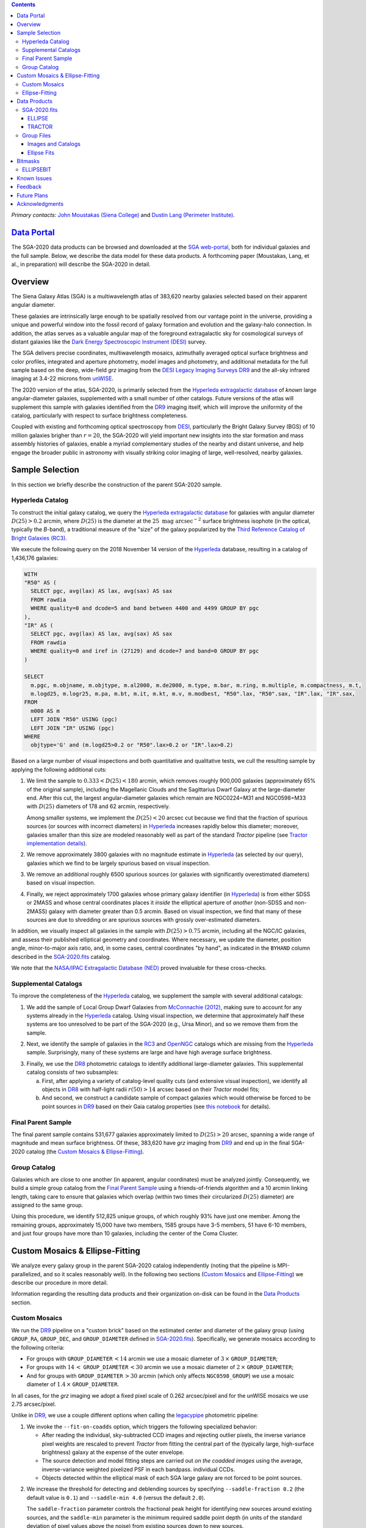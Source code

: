 .. title: Siena Galaxy Atlas 2020
.. slug: sga2020
.. tags: mathjax
.. description:

.. |deg|    unicode:: U+000B0 .. DEGREE SIGN
.. |Prime|    unicode:: U+02033 .. DOUBLE PRIME

.. class:: pull-right well

.. contents::

*Primary contacts:* `John Moustakas (Siena College)`_ and `Dustin Lang (Perimeter Institute)`_.

.. _`John Moustakas (Siena College)`: ../../contact/#other-experts
.. _`Dustin Lang (Perimeter Institute)`: ../../contact/#other-experts

`Data Portal`_
==============

The SGA-2020 data products can be browsed and downloaded at the `SGA
web-portal`_, both for individual galaxies and the full sample. Below, we
describe the data model for these data products. A forthcoming paper (Moustakas,
Lang, et al., in preparation) will describe the SGA-2020 in detail.

Overview
========

The Siena Galaxy Atlas (SGA) is a multiwavelength atlas of 383,620 nearby
galaxies selected based on their apparent angular diameter.

These galaxies are intrinsically large enough to be spatially resolved from our
vantage point in the universe, providing a unique and powerful window into the
fossil record of galaxy formation and evolution and the galaxy-halo
connection. In addition, the atlas serves as a valuable angular map of the
foreground extragalactic sky for cosmological surveys of distant galaxies like
the `Dark Energy Spectroscopic Instrument (DESI)`_ survey.

The SGA delivers precise coordinates, multiwavelength mosaics, azimuthally
averaged optical surface brightness and color profiles, integrated and aperture
photometry, model images and photometry, and additional metadata for the full
sample based on the deep, wide-field *grz* imaging from the `DESI Legacy Imaging
Surveys DR9`_ and the all-sky infrared imaging at 3.4-22 microns from `unWISE`_. 

The 2020 version of the atlas, SGA-2020, is primarily selected from the
`Hyperleda extragalactic database`_ of *known* large angular-diameter galaxies,
supplemented with a small number of other catalogs. Future versions of the atlas
will supplement this sample with galaxies identified from the `DR9`_ imaging
itself, which will improve the uniformity of the catalog, particularly with
respect to surface brightness completeness.

Coupled with existing and forthcoming optical spectroscopy from `DESI`_,
particularly the Bright Galaxy Survey (BGS) of 10 million galaxies brigher than
:math:`r=20`, the SGA-2020 will yield important new insights into the star
formation and mass assembly histories of galaxies, enable a myriad complementary
studies of the nearby and distant universe, and help engage the broader public
in astronomy with visually striking color imaging of large, well-resolved,
nearby galaxies.

Sample Selection
================

In this section we briefly describe the construction of the parent SGA-2020 sample.

Hyperleda Catalog
-----------------

To construct the initial galaxy catalog, we query the `Hyperleda extragalactic
database`_ for galaxies with angular diameter :math:`D(25)>0.2` arcmin, where
:math:`D(25)` is the diameter at the :math:`25\ \mathrm{mag\ arcsec}^{-2}`
surface brightness isophote (in the optical, typically the `B`-band), a
traditional measure of the "size" of the galaxy popularized by the `Third
Reference Catalog of Bright Galaxies (RC3)`_.

We execute the following query on the 2018 November 14 version of the
`Hyperleda`_ database, resulting in a catalog of 1,436,176 galaxies:

.. code-block:: sql
                
   WITH
   "R50" AS (
     SELECT pgc, avg(lax) AS lax, avg(sax) AS sax
     FROM rawdia
     WHERE quality=0 and dcode=5 and band between 4400 and 4499 GROUP BY pgc
   ),
   "IR" AS (
     SELECT pgc, avg(lax) AS lax, avg(sax) AS sax
     FROM rawdia
     WHERE quality=0 and iref in (27129) and dcode=7 and band=0 GROUP BY pgc
   )
   
   SELECT
     m.pgc, m.objname, m.objtype, m.al2000, m.de2000, m.type, m.bar, m.ring, m.multiple, m.compactness, m.t, 
     m.logd25, m.logr25, m.pa, m.bt, m.it, m.kt, m.v, m.modbest, "R50".lax, "R50".sax, "IR".lax, "IR".sax,
   FROM
     m000 AS m
     LEFT JOIN "R50" USING (pgc)
     LEFT JOIN "IR" USING (pgc)
   WHERE
     objtype='G' and (m.logd25>0.2 or "R50".lax>0.2 or "IR".lax>0.2)


Based on a large number of visual inspections and both quantitative and
qualitative tests, we cull the resulting sample by applying the following
additional cuts:

1. We limit the sample to :math:`0.333<D(25)<180` arcmin, which removes roughly
   900,000 galaxies (approximately 65% of the original sample), including the
   Magellanic Clouds and the Sagittarius Dwarf Galaxy at the large-diameter
   end. After this cut, the largest angular-diameter galaxies which remain are
   NGC0224=M31 and NGC0598=M33 with :math:`D(25)` diameters of 178 and 62
   arcmin, respectively.

   Among smaller systems, we implement the :math:`D(25)<20` arcsec cut because
   we find that the fraction of spurious sources (or sources with incorrect
   diameters) in `Hyperleda`_ increases rapidly below this diameter; moreover,
   galaxies smaller than this size are modeled reasonably well as part of the
   standard *Tractor* pipeline (see `Tractor implementation details`_).
  
..  
  

2. We remove approximately 3800 galaxies with no magnitude estimate in
   `Hyperleda`_ (as selected by our query), galaxies which we find to be largely
   spurious based on visual inspection.
  
..  
  

3. We remove an additional roughly 6500 spurious sources (or galaxies with
   significantly overestimated diameters) based on visual inspection.
  
..  
  

4. Finally, we reject approximately 1700 galaxies whose primary galaxy
   identifier (in `Hyperleda`_) is from either SDSS or 2MASS and whose central
   coordinates places it *inside* the elliptical aperture of *another* (non-SDSS
   and non-2MASS) galaxy with diameter greater than 0.5 arcmin. Based on visual
   inspection, we find that many of these sources are due to shredding or are
   spurious sources with grossly over-estimated diameters.

In addition, we visually inspect all galaxies in the sample with
:math:`D(25)>0.75` arcmin, including all the NGC/IC galaxies, and assess their
published elliptical geometry and coordinates. Where necessary, we update the
diameter, position angle, minor-to-major axis ratio, and, in some cases, central
coordinates "by hand", as indicated in the ``BYHAND`` column described in the
`SGA-2020.fits`_ catalog. 

We note that the `NASA/IPAC Extragalactic Database (NED)`_ proved invaluable for
these cross-checks.

Supplemental Catalogs
---------------------

To improve the completeness of the `Hyperleda`_ catalog, we supplement the
sample with several additional catalogs:

1. We add the sample of Local Group Dwarf Galaxies from `McConnachie (2012)`_,
   making sure to account for any systems already in the `Hyperleda`_
   catalog. Using visual inspection, we determine that approximately half these
   systems are too unresolved to be part of the SGA-2020 (e.g., Ursa Minor), and
   so we remove them from the sample.
  
..  
  

2. Next, we identify the sample of galaxies in the `RC3`_ and `OpenNGC`_
   catalogs which are missing from the `Hyperleda`_ sample. Surprisingly, many
   of these systems are large and have high average surface brightness.
  
..  
  

3. Finally, we use the `DR8`_ photometric catalogs to identify additional
   large-diameter galaxies. This supplemental catalog consists of two
   subsamples:
   
   a) First, after applying a variety of catalog-level quality cuts (and
      extensive visual inspection), we identify all objects in `DR8`_ with
      half-light radii :math:`r(50)>14` arcsec based on their *Tractor* model
      fits;
 
   b) And second, we construct a candidate sample of compact galaxies which
      would otherwise be forced to be point sources in `DR9`_ based on their
      Gaia catalog properties (see `this notebook`_ for details).

Final Parent Sample
-------------------

The final parent sample contains 531,677 galaxies approximately limited to
:math:`D(25)>20` arcsec, spanning a wide range of magnitude and mean surface
brightness. Of these, 383,620 have *grz* imaging from `DR9`_ and end up in the
final SGA-2020 catalog (the `Custom Mosaics & Ellipse-Fitting`_).

..
  Note that because of the supplemental catalogs, this sample includes a small
  fraction of sources with `D(25)<20 arcsec`; however we retain these galaxies
  in the parent sample because some of them are historically important NGC/IC
  galaxies.

Group Catalog
-------------

Galaxies which are close to one another (in apparent, angular coordinates) must
be analyzed jointly. Consequently, we build a simple group catalog from the
`Final Parent Sample`_ using a friends-of-friends algorithm and a 10 arcmin
linking length, taking care to ensure that galaxies which overlap (within two
times their circularized :math:`D(25)` diameter) are assigned to the same group.

Using this procedure, we identify 512,825 unique groups, of which roughly 93%
have just one member. Among the remaining groups, approximately 15,000 have two
members, 1585 groups have 3-5 members, 51 have 6-10 members, and just four
groups have more than 10 galaxies, including the center of the Coma Cluster.

Custom Mosaics & Ellipse-Fitting
================================

We analyze every galaxy group in the parent SGA-2020 catalog independently
(noting that the pipeline is MPI-parallelized, and so it scales reasonably
well). In the following two sections (`Custom Mosaics`_ and `Ellipse-Fitting`_)
we describe our procedure in more detail.

Information regarding the resulting data products and their organization on-disk
can be found in the `Data Products`_ section.

Custom Mosaics
--------------

We run the `DR9`_ pipeline on a "custom brick" based on the estimated center and
diameter of the galaxy group (using ``GROUP_RA``, ``GROUP_DEC``, and
``GROUP_DIAMETER`` defined in `SGA-2020.fits`_). Specifically, we generate
mosaics according to the following criteria:

* For groups with ``GROUP_DIAMETER``:math:`\,<14` arcmin we use a mosaic diameter
  of :math:`3\, \times` ``GROUP_DIAMETER``;
* For groups with :math:`14\,<` ``GROUP_DIAMETER``:math:`\,<30` arcmin we use a
  mosaic diameter of :math:`2\, \times` ``GROUP_DIAMETER``;
* And for groups with ``GROUP_DIAMETER``:math:`\,>30` arcmin (which only affects
  ``NGC0598_GROUP``) we use a mosaic diameter of :math:`1.4\, \times`
  ``GROUP_DIAMETER``.

In all cases, for the *grz* imaging we adopt a fixed pixel scale of 0.262
arcsec/pixel and for the unWISE mosaics we use 2.75 arcsec/pixel.

Unlike in `DR9`_, we use a couple different options when calling the
`legacypipe`_ photometric pipeline:

1. We invoke the ``--fit-on-coadds`` option, which triggers the following
   specialized behavior:
  
   * After reading the individual, sky-subtracted CCD images and rejecting
     outlier pixels, the inverse variance pixel weights are rescaled to prevent
     *Tractor* from fitting the central part of the (typically large,
     high-surface brightness) galaxy at the expense of the outer envelope.
   * The source detection and model fitting steps are carried out *on the
     coadded images* using the average, inverse-variance weighted pixelized PSF
     in each bandpass.  individual CCDs.
   * Objects detected within the elliptical mask of each SGA large galaxy are
     not forced to be point sources.
    
..  
  

2. We increase the threshold for detecting and deblending sources by specifying
   ``--saddle-fraction 0.2`` (the default value is ``0.1``) and ``--saddle-min
   4.0`` (versus the default ``2.0``). 

   The ``saddle-fraction`` parameter controls the fractional peak height for
   identifying new sources around existing sources, and the ``saddle-min``
   parameter is the minimum required saddle point depth (in units of the
   standard deviation of pixel values above the noise) from existing sources
   down to new sources.

   We find these options necessary in order to prevent excessive shredding and
   overfitting of the "resolved" galactic structure in individual galaxies
   (e.g., HII regions).

Ellipse-Fitting
---------------

We measure the multi-band surface brightness profiles of each galaxy in the
SGA using the ellipse-fitting tools in the `astropy`_-affiliated package
`photutils`_. Once again, we analyze each galaxy group independently and use MPI
parallelization to process the full sample.

Specifically, we carry out the following steps for each galaxy group:

1. We begin by reading the ``GROUP_NAME-largegalaxy-tractor.fits`` and
   ``GROUP_NAME-largegalaxy-sample.fits`` catalogs for each group (see the
   `Images and Catalogs`_ section) and reject the following sources from the
   subsequent ellipse-fitting step, if any:
   
   * objects missing from the *Tractor* catalog (i.e., they were dropped during
     *Tractor* modeling);
   * objects with negative *r*-band flux or objects fit by *Tractor* as type
     ``PSF``;
   * galaxies fit as *Tractor* type ``REX`` which have a measured half-light
     radius ``shape_r`` :math:`<5` arcsec`;
   * galaxies fit as *Tractor* types ``EXP``, ``DEV``, or ``SER`` which have a
     measured half-light radius ``shape_r`` :math:`<2` arcsec`;

   The first two criteria identify spurious sources in the initial parent
   catalog or objects with grossly over-estimated diameters, and all these
   objects already have been removed from the `SGA-2020.fits`_ catalog.

   The second two criteria identify galaxies which are too small to benefit from
   ellipse-fitting, i.e., they are well-fit by the standard photometric pipeline
   and have been deemed to not require special handling. These sources will
   likely be removed from future versions of the SGA.

2. Next, we read the *grz* images and corresponding inverse variance and model
   images. Here and throughout our analysis we use the *r*-band image as the
   "reference band." We also read the ``GROUP_NAME-largegalaxy-maskbits.fits``
   image (see `Images and Catalogs`_) but only retain the ``BRIGHT``,
   ``MEDIUM``, ``CLUSTER``, ``ALLMASK_G``, ``ALLMASK_R``, and ``ALLMASK_Z`` bits
   (defined in the `DR9 bitmasks`_ page). Hereafter, we refer to this mask as
   the ``starmask``.

   With these data in hand, we carry out the following steps:
   
   a) First, we build a ``residual_mask`` which accounts for statistically
      significant differences between the data and the *Tractor* models. In
      detail, we flag all pixels which deviate by more than math:`5-sigma` (in
      *any* bandpass) from the absolute value of the Gaussian-smoothed residual
      image, which we construct by subtracting the model image from the data and
      smoothing with a `2-pixel` Gaussian kernel. This step obviously masks all
      sources *including* the galaxy of interest, but we restore those pixels in
      the next step. In addition, we iteratively dilate the mask two times and
      we also mask pixels along the border of the mosaic with a border equal to
      2% the size of the mosaic.
    
   ..  
  
    
   b) Next, we iterate on each galaxy in the group from brightest to faintest
      based on its *r*-band flux (from *Tractor*). For each galaxy, we construct
      the model image from all the *Tractor* sources in the field *except the
      galaxy of interest*, and subtract this model image from the data.

      We then measure the mean elliptical geometry of the galaxy based on the
      second moment of the light distribution using a modified version of
      `Michele Cappellari's mge.find_galaxy`_ algorithm (hereafter, the
      ``ellipse moments``). When computing the ``ellipse moments``, we only use
      pixels with surface brightness :math:`>27\ \mathrm{mag\ arcsec}^{-2}` and
      we median-filter the image with a `3-pixel` boxcar to smooth out any
      small-scale galactic structure.

      Finally, we combine the ``residual_mask`` with the ``starmask`` (using
      Boolean logic), but *unmask* pixels belonging to the galaxy based on the
      ``ellipse moments`` geometry, but using 1.5 times the estimated semi-major
      axis of the galaxy.
    
   ..  
  
    
   c) The preceding algorithm fails in fields containing more than one galaxy if
      the central coordinates of one of the galaxies is masked by a previous
      (brighter) system. (We consider a source to be impacted if *any* pixels in
      a `5-pixel` diameter box centered on the *Tractor* position of the galaxy
      are masked.) In this case, we iteratively *shrink* the elliptical mask of
      any of the previous galaxies until the central position of the current
      galaxy is unmasked.

      Note that this algorithm is not perfect, particularly in crowded fields
      (e.g., the center of the Coma Cluster), but will be improved in future
      versions of the SGA.
    
   ..  
  
    
   d) Another occasional failure mode is if the flux-weighted position of the
      galaxy based on the ``ellipse moments`` differs by the *Tractor* position
      by more than `10 pixels`, which can happen in crowded fields and near
      bright stars and unmasked image artifacts. In this case we revert to using
      the *Tractor* coordinates and model geometry and record this occurence in
      the ``largeshift`` bit (see the `Bitmasks`_ page).
    
   ..  
  
     
   e) Finally, we convert the images to surface brightness in
      :math:`\mathrm{nanomaggies\ arcsec}^{-2}` and the weight maps to variance
      images in :math:`\mathrm{nanomaggies}^2\ \mathrm{arcsec}^{-4}`.

3. With the images and individual masks for each galaxy in hand, we can now
   measure the multi-band surface-brightness profiles of each galaxy. We assume
   a fixed elliptical geometry based on the ``ellipse moments`` previously
   measured, and robustly determine the surface brightness along the elliptical
   path from the central pixel to two times the estimated semi-major axis of the
   galaxy (based on the ``ellipse moments``), in `1-pixel` (0.262 arcsec)
   intervals.

   In detail, we measure the surface brightness (and the uncertainty) using
   *nclip=3*, *sclip=3*, and *integrmode=median*, i.e., two sigma-clipping
   iterations, a :math:`3\sigma` clipping threshold, and *median* area
   integration, respectively, as documented in the
   `photutils.isophote.Ellipse.fit_image`_ method.

   From the *r*-band surface brightness profile, we also robustly measure the
   size of the galaxy at the following surface brightness thresholds: 22, 22.5,
   23, 23.5, 24, 24.5, 25, 25.5, and :math:`26\ \mathrm{mag\ arcsec}^{-2}` . We
   perform this measurement by fitting a linear model to the surface brightness
   profile converted to :math:`\mathrm{mag\ arcsec}^{-2}` vs :math:`r^{0.25}`
   (which would be a straight line for a de Vaucouleurs galaxy profile), but
   only consider measurements which are within :math:`\pm1\ \mathrm{mag\
   arcsec}^{-2}` of the desired surface brightness threshold. To estimate the
   uncertainty in this radius we generate Monte Carlo realizations of the
   surface brightness profile and use the standard deviation of the resulting
   distribution of radii.

   Finally, we also measure the curve-of-growth in each bandpass using the tools
   in `photutils.aperture`_. Briefly, we integrate the image and variance image
   in each bandpass using elliptical apertures from the center of the galaxy to
   two times its estimated semi-major axis (based on the ``ellipse moments``,
   again, in 1-pixel or 0.262 arcsec intervals).

   We fit the resulting curve-of-growth, :math:`m(r)` using the following
   empirical model:

   .. math::
                   
      m(r) = m_{tot} + m_{0} \log_{e}\left[1 + \alpha_{1} \left(\frac{r}{r_{0}}\right)^{-\alpha_{2}} \right]

   where :math:`m_{tot}`, :math:`m_{0}`, :math:`\alpha_{1}`, :math:`\alpha_{2}`,
   and :math:`r_{0}` are constant parameters of the model and *r* is the
   semi-major axis in arcsec. In our analysis we take the radius scale factor
   :math:`r_{0}=10` arcsec to be fixed. Note that in the limit
   :math:`r\rightarrow\infty`, :math:`m_{tot}` is the total, integrated
   magnitude.

   With this model, the half-light semi-major axis, :math:`r_{50}`, can be
   inferred from the best-fitting model parameters:

   .. math::
                   
      r_{50} = r_{0} \left\{ \frac{1}{\alpha_{2}} \left[ \exp\left( -\frac{\log_{10}(0.5)}{0.4 m_{0}} \right) -1 \right] \right\}^{-1/\alpha_{2}} 

   Finally, we package all the measurements, one per galaxy, into an
   `astropy.QTable`_ table (including units on all the quantities), and write
   out the results documented in the `Data Products`_ section.

Data Products
=============

The principle SGA-2020 data product is the `SGA-2020.fits`_ catalog, which
contains detailed information for 383,620 galaxies with three-band (*grz*)
imaging from `DR9`_, spanning approximately 20,000 square degrees (see the
`Contents of DR9`_ page for a more precise area).

For these systems we generate custom multiband mosaics, perform *Tractor*
modeling of all the sources in the field, and (for most systems) measure the
surface-brightness profiles, color profiles, and optical curves of growth using
standard ellipse-fitting techniques. These additional data products are
documented in the `Group Files`_ section.

The figure below shows the distribution of the SGA-2020 sample in an equal-area
Aitoff projection in equatorial coordinates.

.. image:: /files/sga-2020-sky.png
    :height: 512

SGA-2020.fits
-------------

====== ======== ======== ======================
Number EXTNAME  Type     Contents
====== ======== ======== ======================
HDU00  PRIMARY  IMAGE    Empty.
HDU01  ELLIPSE_ BINTABLE Ellipse-fitting results.
HDU02  TRACTOR_ BINTABLE *Tractor* modeling results.
====== ======== ======== ======================

ELLIPSE
~~~~~~~

========================================================== ============ =========================================== ===============================================
Name                                                       Type         Units                                       Description
========================================================== ============ =========================================== ===============================================
``SGA_ID``                                                 int64                                                    Unique integer identifier.
``SGA_GALAXY``                                             char[16]                                                 SGA galaxy name, constructed as "SGA-2020 ``SGA_ID``".
``GALAXY``                                                 char[29]                                                 Unique galaxy name.
``PGC``                                                    int64                                                    Unique identifier from the `Principal Catalogue of Galaxies`_ (-1 if none or not known).
``RA_LEDA``                                                float64      degree                                      Right ascension (J2000) from the reference indicated in ``REF`` (but see also the ``BYHAND`` column).
``DEC_LEDA``                                               float64      degree                                      Declination (J2000) from the reference indicated in ``REF`` (but see also the ``BYHAND`` column).
``MORPHTYPE``                                              char[21]                                                 Visual morphological type from `Hyperleda`_ (if available).
``PA_LEDA``                                                float32      degree                                      Galaxy position angle, measured positive clockwise from North, taken from the reference indicated in ``REF`` (but see also the ``BYHAND`` column).
``D25_LEDA``                                               float32      arcmin                                      Approximate major-axis diameter at the :math:`25\ \mathrm{mag}\ \mathrm{arcsec}^{-2}` (optical) surface brightness isophote, taken from the reference indicated in ``REF`` (but see also the ``BYHAND`` column).
``BA_LEDA``                                                float32                                                  Ratio of the semi-minor axis to the semi-major axis, taken from the reference indicated in ``REF`` (but see also the ``BYHAND`` column).
``Z_LEDA``                                                 float32                                                  Heliocentric redshift from `HyperLeda`_. *Note: a missing value, represented with -1.0, does not imply that no redshift exists*.
``SB_D25_LEDA``                                            float32      Vega :math:`\mathrm{mag}/\mathrm{arcsec}^2` Mean surface brightness within ``D25_LEDA`` based on the brightness in ``MAG_LEDA``.
``MAG_LEDA``                                               float32      Vega mag                                    Approximate brightness (*Note: this magnitude estimate is heterogeneous in both bandpass and aperture but for most galaxies it is measured in the B-band within* ``D25_LEDA`` *; use with care*.) 
``BYHAND``                                                 Boolean                                                  Flag indicating whether one or more of ``RA_LEDA``, ``DEC_LEDA``, ``D25_LEDA``, ``PA_LEDA``, ``BA_LEDA``, or ``MAG_LEDA`` were changed from their published `HyperLeda`_ values, generally based on visual inspection.
``REF``                                                    char[13]                                                 Unique reference name indicating the original source of the object, as described in `Sample Selection`_: ``LEDA-20181114``, ``LGDWARFS``, ``RC3``, ``OpenNGC``, or ``DR8``.
``GROUP_ID``                                               int64                                                    Unique group identification number.
``GROUP_NAME``                                             char[35]                                                 Unique group name, constructed from the name of its largest member (based on ``D25_LEDA``) and the suffix ``_GROUP`` (e.g., ``PGC193199_GROUP``).
``GROUP_MULT``                                             int16                                                    Group multiplicity (i.e., number of group members from the parent sample).
``GROUP_PRIMARY``                                          Boolean                                                  Flag indicating the primary (i.e., largest) group member.
``GROUP_RA``                                               float64      degree                                      Right ascencion of the group weighted by ``D25_LEDA``.
``GROUP_DEC``                                              float64      degree                                      Declination of the group weighted by ``D25_LEDA``.
``GROUP_DIAMETER``                                         float32      arcmin                                      Approximate group diameter. For groups with a single galaxy this quantity equals ``D25_LEDA``. For galaxies with multiple members, we estimate the diameter of the group as the maximum separation of all the pairs of group members (plus their ``D25_LEDA`` diameter).
``BRICKNAME``                                              char[8]                                                  Name of brick, encoding the brick sky position, e.g. "1126p222" is centered on RA=112.6, Dec=+22.2. 
``RA``                                                     float64      degree                                      Right ascension (J2000) based on the *Tractor* model fit; identical to ``RA`` in the `TRACTOR`_ HDU.
``DEC``                                                    float64      degree                                      Declination (J2000) based on the *Tractor* model fit; identical to ``DEC`` in the `TRACTOR`_ HDU.
``D26``                                                    float32      arcmin                                      Major axis diameter measured at the :math:`\mu=26\ \mathrm{mag}\ \mathrm{arcsec}^{-2}` *r*-band isophote based on ``SMA_SB26``. If the *r*-band surface-brightness profile could not be measured at this level, the diameter is set equal to :math:`2.5\times` ``SMA_SB25`` or :math:`1.5\times` ``D25_LEDA``, in that order of priority.
``D26_REF``                                                char[4]                                                  Reference indicating the origin of the ``DIAM`` measurement: ``SB26``, ``SB25``, or ``LEDA``.
``PA``                                                     float32      degree                                      Galaxy position angle, measured positive clockwise from North, as measured from the ``ellipse moments`` (or equivalent to ``PA_LEDA`` if the ``ellipse moments`` could not be measured).
``BA``                                                     float32                                                  Minor-to-major axis ratio, as measured from the ``ellipse moments`` (or equivalent to ``BA_LEDA`` if the ``ellipse moments`` could not be measured).
``RA_MOMENT``                                              float64      degree                                      Light-weighted right ascension (J2000), as measured from the ``ellipse moments``. Equivalent to ``RA_X0`` in the `Ellipse Fits`_ table but set to ``RA_LEDA`` if ellipse-fitting was not carried out.
``DEC_MOMENT``                                             float64      degree                                      Light-weighted declination (J2000), as measured from the ``ellipse moments``.  Equivalent to ``DEC_Y0`` in the `Ellipse Fits`_ table but set to ``DEC_LEDA`` if ellipse-fitting was not carried out.
``SMA_MOMENT``                                             float32      arcsec                                      Second moment of the light distribution along the major axis based on the measured ``ellipse moments`` (-1 if not measured). Equivalent to ``MAJORAXIS`` (but converted to arcsec) in the `Ellipse Fits`_ table.
``[G,R,Z]_SMA50``                                          float32      arcsec                                      Half-light semi-major axis length in each bandpass based on the fit to the curve of growth (see the `Ellipse-Fitting`_ section; -1 if not measured).
``SMA_SB[22,22.5,23,23.5,24,24.5,25,25.5,26]``             float32      arcsec                                      Semi-major axis length at the :math:`\mu=22`, 22.5, 23, 23.5, 24, 24.5, 25, 25.5, and :math:`26 \mathrm{mag}\ \mathrm{arcsec}^{-2}` isophote in the *r*-band (-1 if not measured).
``SMA_SB[22,22.5,23,23.5,24,24.5,25,25.5,26]_ERR``         float32      arcsec                                      Uncertainty in ``SMA_SB[22,22.5,23,23.5,24,24.5,25,25.5,26]`` (:math:`1\sigma`).
``[G,R,Z]_MAG_SB[22,22.5,23,23.5,24,24.5,25,25.5,26]``     float32      AB mag                                      Cumulative brightness measured within ``SMA_SB[22,22.5,23,23.5,24,24.5,25,25.5,26]`` (-1 if not measured).
``[G,R,Z]_MAG_SB[22,22.5,23,23.5,24,24.5,25,25.5,26]_ERR`` float32      AB mag                                      Uncertainty in ``[G,R,Z]_MAG_SB[22,22.5,23,23.5,24,24.5,25,25.5,26]`` (:math:`1\sigma`).
``[G,R,Z]_COG_PARAMS_MTOT``                                float32      AB mag                                      Best-fitting parameter :math:`m_{1}` based on the fit to the curve of growth (see the `Ellipse-Fitting`_ section).
``[G,R,Z]_COG_PARAMS_M0``                                  float32      AB mag                                      Best-fitting parameter :math:`m_{0}` based on the fit to the curve of growth (see the `Ellipse-Fitting`_ section).
``[G,R,Z]_COG_PARAMS_ALPHA1``                              float32                                                  Best-fitting parameter :math:`\alpha_{1}` based on the fit to the curve of growth (see the `Ellipse-Fitting`_ section).
``[G,R,Z]_COG_PARAMS_ALPHA2``                              float32                                                  Best-fitting parameter :math:`\alpha_{2}` based on the fit to the curve of growth (see the `Ellipse-Fitting`_ section).
``[G,R,Z]_COG_PARAMS_CHI2``                                float32                                                  :math:`\chi^{2}` of the fit to the curve of growth (see the `Ellipse-Fitting`_ section).
``ELLIPSEBIT``                                             int32                                                    See the `Bitmasks`_ documentation.
========================================================== ============ =========================================== ===============================================

TRACTOR
~~~~~~~

This binary table is row-matched to the `ELLIPSE`_ table in the preceding HDU
and contains all the columns documented in the `DR9 Tractor catalogs`_,
supplemented (for convenience) with ``SGA_ID``.

Note that all sources in this table have ``REF_CAT=="L3"`` and ``REF_ID`` is
identical to ``SGA_ID``, as described in the `external catalogs documentation`_.

Group Files
-----------

For each galaxy group in the SGA-2020 (i.e., each row in `SGA-2020.fits`_) we
produce the set of files described in the `Images and Catalogs`_ table and the
`Custom Mosaics & Ellipse-Fitting`_ documentation section.

These files are organized into the directory structure ``RASLICE/GROUP_NAME``,
where ``GROUP_NAME`` is the name of the galaxy group and ``RASLICE``
(``000-359``) is the one-degree wide *slice* of the sky that the object belongs
to. Specifically, in Python:

.. code-block:: python

   RASLICE = '{:06d}'.format(int(GROUP_RA*1000))[:3]
   
Images and Catalogs
~~~~~~~~~~~~~~~~~~~

The table below documents the nominal set of files produced by the SGA
pipeline. Many of these files are standard `DR9`_ data products (see the `DR9
files documentation`_), although they are based on slightly different inputs
than those used for nominal `DR9`_ processing (see `Custom Mosaics`_ for more
details) and with names which are specific to the SGA.

============================================================================== ================================================
File                                                                           Description
============================================================================== ================================================
**DR9 Pipeline Catalogs**
-------------------------------------------------------------------------------------------------------------------------------
``GROUP_NAME``-ccds-[north,south].fits                                         Input table of ``north`` or ``south`` `CCDs`_ used to generate the optical image stacks.  
``GROUP_NAME``-largegalaxy-blobs.fits.gz                                       Enumerated segmentation ("blob") image (see the `metrics`_ documentation); may be removed in future releases.
``GROUP_NAME``-largegalaxy-tractor.fits                                        `Tractor catalog`_ of all detected sources in the field.
**DR9 Pipeline Mosaics and Catalogs**                                          
-------------------------------------------------------------------------------------------------------------------------------
``GROUP_NAME``-largegalaxy-maskbits.fits.fz                                    Image encoding the `DR9 bitmasks`_ contributing to each pixel (see also the `DR9 image stacks`_ documentation).
``GROUP_NAME``-largegalaxy-outlier-mask.fits.fz                                Image of pixels rejecting during outlier masking (see the `metrics`_ documentation); may be removed in future releases.
``GROUP_NAME``-depth-`[g,r,z]`.fits.fz                                         Image of the :math:`5\sigma` point-source depth at each pixel (see also the `DR9 image stacks`_ documentation).
``GROUP_NAME``-largegalaxy-psf-`[g,r,z]`.fits.fz                               Postage stamp of the inverse-variance weighted mean pixelized *grz* PSF at the center of the field (see the `PSF documentation`_ for more details). 
``GROUP_NAME``-largegalaxy-`[image,invvar,model]`-`[g,r,z]`.fits.fz            Inverse-variance weighted image, inverse variance image, and *Tractor* model image based on the input *grz* imaging (see the `DR9 image stacks`_ documentation for more details).
``GROUP_NAME``-largegalaxy-`[image,model,resid]`-grz.jpg                       JPEG visualization of the data, model, and residual *grz* mosaics.
``GROUP_NAME``-`[image,invvar]`-`[W1,W2,W3,W4]`.fits.fz                        Inverse-variance weighted image and inverse variance image based on the input *W1-W4* imaging (see the `DR9 image stacks`_ documentation for more details). *Note: there is no ``largegalaxy`` prefix because the data used to generate these files is independent of the SGA.*
``GROUP_NAME``-largegalaxy-model-`[W1,W2,W3,W4]`.fits.fz                       unWISE *Tractor* model *W1-W4* mosaic based on the forced photometry technique used in `DR9`_. *Note that the ``largegalaxy`` prefix is present because the Tractor models used to generate this image rely on assumptions made specifically for the SGA.*
``GROUP_NAME``-`[image,model`]-W1W2.jpg                                        JPEG visualization of the data and model *W1W2* mosaics.
**SGA Pipeline Files**                                                         
-------------------------------------------------------------------------------------------------------------------------------
``GROUP_NAME``-largegalaxy-sample.fits                                         Catalog of (one or more) galaxies from `SGA-2020.fits`_ belonging to this group.
``GROUP_NAME``-largegalaxy-``SGA_ID``-ellipse.fits                             See the `Ellipse Fits`_ data model; note that this file may be missing (for the galaxy of a given ``SGA_ID``) if ellipse-fitting failed or is not carried out (see `Bitmasks`_).
``GROUP_NAME``-coadds.log                                                      Logging output for the *coadds* stage of the pipeline; may be missing in some cases.
``GROUP_NAME``-ellipse.log                                                     Logging output for the *ellipse* stage of the pipeline; may be missing in some cases.
============================================================================== ================================================

Ellipse Fits
~~~~~~~~~~~~

We produce a single FITS table to store the ellipse-fitting results for each
galaxy in the SGA-2020 which could be ellipse-fit (see the
`Ellipse-Fitting`_ documentation for more details).

Many of the ellipse-fitting measurements are taken directly from the
`photutils.isophote.IsophoteList`_ attributes, although in many cases the column
names have been renamed for clarity.

========================================================== ========== ============================================== ===============================================
Name                                                       Type       Units                                          Description
========================================================== ========== ============================================== ===============================================
``SGA_ID``                                                 int64                                                     See `ELLIPSE`_ data model.
``GALAXY``                                                 char[?]                                                   See `ELLIPSE`_ data model.
``RA``                                                     float64    degree                                         See `ELLIPSE`_ data model.
``DEC``                                                    float64    degree                                         See `ELLIPSE`_ data model.
``PGC``                                                    int64                                                     See `ELLIPSE`_ data model.
``PA_LEDA``                                                float32    degree                                         See `ELLIPSE`_ data model.
``BA_LEDA``                                                float32                                                   See `ELLIPSE`_ data model.
``D25_LEDA``                                               float32    arcmin                                         See `ELLIPSE`_ data model.
``BANDS``                                                  char[1][3]                                                List of bandpasses fitted (here, always `g,r,z`).
``REFBAND``                                                char[1]                                                   Reference band (here, always `r`).
``REFPIXSCALE``                                            float32    arcsec/pixel                                   Pixel scale in ``REFBAND``.
``SUCCESS``                                                Boolean                                                   Flag indicating ellipse-fitting success or failure.
``FITGEOMETRY``                                            Boolean                                                   Flag indicating whether the ellipse geometry was allowed to vary with semi-major axis (here, always ``False``).
``INPUT_ELLIPSE``                                          Boolean                                                   Flag indicating whether ellipse parameters were passed from an external file (here, always ``False``).
``LARGESHIFT``                                             Boolean                                                   Flag indicating that the light-weighted center (from the ``ellipse moments``) is different from the *Tractor* position by more than 10 pixels in either dimension, in which case we adopt the *Tractor* model position.
``RA_X0``                                                  float64    degree                                         Right ascension (J2000) at pixel position ``X0``.
``DEC_Y0``                                                 float64    degree                                         Declination (J2000) at pixel position ``Y0``.
``X0``                                                     float32    pixel                                          Light-weighted position along the *x*-axis (from ``ellipse moments``).
``Y0``                                                     float32    pixel                                          Light-weighted position along the *y*-axis (from ``ellipse moments``).
``EPS``                                                    float32                                                   Ellipticity :math:`e=1-b/a`, where :math:`b/a` is the semi-minor to semi-major axis ratio ``BA`` given in the `SGA-2020.fits`_ table.
``PA``                                                     float32    degree                                         Galaxy position angle (astronomical convention, measured clockwise from North); equivalent to ``PA`` in the `SGA-2020.fits`_ table.
``THETA``                                                  float32    degree                                         Galaxy position angle (physics convention, measured clockwise from the *x*-axis), and given by [:math:`(270-PA)` mod 180].
``MAJORAXIS``                                              float32    pixel                                          Light-weighted length of the semi-major axis (from ``ellipse moments``).
``MAXSMA``                                                 float32    pixel                                          Maximum semi-major axis length used for the ellipse-fitting and curve-of-growth measurements (typically taken to be :math:`2\times` ``MAJORAXIS``).
``INTEGRMODE``                                             char[6]                                                   `photutils.isophote.Ellipse.fit_image`_ integration mode (here, always *median*).
``SCLIP``                                                  int16                                                     `photutils.isophote.Ellipse.fit_image`_ sigma-clipping (here, always *3*).
``NCLIP``                                                  int16                                                     Number of `photutils.isophote.Ellipse.fit_image`_ sigma-clipping iterations (here, always *3*).
``PSFSIZE_[G,R,Z]``                                        float32    arcsec                                         Mean width of the point-spread function over the full mosaic (derived from the ``PSFSIZE_[G,R,Z]`` columns in the `Tractor catalogs`_).
``PSFDEPTH_[G,R,Z]``                                       float32    AB mag                                         Mean :math:`5\hbox{-}\sigma` depth over the full mosaic (derived from the ``PSFDEPTH_[G,R,Z]`` columns in the `Tractor catalogs`_).
``MW_TRANSMISSION_[G,R,Z]``                                float32                                                   Galactic transmission fraction (taken from the corresponding `Tractor catalog`_ at the central coordinates of the galaxy).
``REFBAND_WIDTH``                                          float32    pixel                                          Width of the optical mosaics in ``REFBAND``.
``REFBAND_HEIGHT``                                         float32    pixel                                          Height of the optical mosaics in ``REFBAND`` (always equal to ``REFBAND_WIDTH``).
``[G,R,Z]_SMA``                                            float32[N] pixel                                          Semi-major axis position, where ``N`` is the total number of (pixel) samples along the semi-major axis.
``[G,R,Z]_INTENS``                                         float32[N] :math:`\mathrm{nanomaggies}/\mathrm{arcsec}^2` Linear surface brightness at the semi-major axis position given by ``[G,R,Z]_SMA``.
``[G,R,Z]_INTENS_ERR``                                     float32[N] :math:`\mathrm{nanomaggies}/\mathrm{arcsec}^2` Uncertainty in ``[G,R,Z]_INTENS`` (:math:`1\sigma`).
``[G,R,Z]_EPS``                                            float32[N]                                                Ellipticity along the semi-major axis; here, taken to be fixed at the value given by ``EPS``.
``[G,R,Z]_EPS_ERR``                                        float32[N]                                                Uncertainty in ``[G,R,Z]_EPS`` (:math:`1\sigma`).
``[G,R,Z]_PA``                                             float32[N] degree                                         Position angle along the semi-major axis; here, taken to be fixed at the value given by ``PA``.
``[G,R,Z]_PA_ERR``                                         float32[N] degree                                         Uncertainty in ``[G,R,Z]_PA`` (:math:`1\sigma`).
``[G,R,Z]_X0``                                             float32[N] pixel                                          Pixel coordinate of the ellipse along the *x*-axis; here, taken to be fixed at the value given by ``X0``.
``[G,R,Z]_X0_ERR``                                         float32[N] pixel                                          Uncertainty in ``[G,R,Z]_X0`` (:math:`1\sigma`).
``[G,R,Z]_Y0``                                             float32[N] pixel                                          Pixel coordinate of the ellipse along the *x*-axis; here, taken to be fixed at the value given by ``Y0``.
``[G,R,Z]_Y0_ERR``                                         float32[N] pixel                                          Uncertainty in ``[G,R,Z]_Y0`` (:math:`1\sigma`).                       
``[G,R,Z]_A3``                                             float32[N]                                                Third-order harmonic coefficient (see `photutils.isophote.IsophoteList`_); not used.
``[G,R,Z]_A3_ERR``                                         float32[N]                                                Uncertainty in ``[G,R,Z]_A3`` (:math:`1\sigma`).                       
``[G,R,Z]_A4``                                             float32[N]                                                Fourth-order harmonic coefficient (see `photutils.isophote.IsophoteList`_); not used.
``[G,R,Z]_A4_ERR``                                         float32[N]                                                Uncertainty in ``[G,R,Z]_A4`` (:math:`1\sigma`).                       
``[G,R,Z]_RMS``                                            float32[N] :math:`\mathrm{nanomaggies}/\mathrm{arcsec}^2` Root-mean-square of the surface brightness along the elliptical path (see `photutils.isophote.IsophoteList`_).
``[G,R,Z]_PIX_STDDEV``                                     float32[N] :math:`\mathrm{nanomaggies}/\mathrm{arcsec}^2` Estimate of the pixel standard deviation along the elliptical path (see `photutils.isophote.IsophoteList`_).
``[G,R,Z]_STOP_CODE``                                      int16[N]                                                  Fitting stop code (see `photutils.isophote.IsophoteList`_ and `photutils.isophote.Isophote`_).
``[G,R,Z]_NDATA``                                          int16[N]                                                  Number of data points used for the fit (see `photutils.isophote.IsophoteList`_).
``[G,R,Z]_NFLAG``                                          int16[N]                                                  Number of points rejected during the fit (see `photutils.isophote.IsophoteList`_).
``[G,R,Z]_NITER``                                          int16[N]                                                  Number of fitting iterations (see `photutils.isophote.IsophoteList`_).
``[G,R,Z]_COG_SMA``                                        float32[M] pixel                                          **Do not use**; see the `Known Issues`_.
``[G,R,Z]_COG_MAG``                                        float32[M] AB mag                                         **Do not use**; see the `Known Issues`_.
``[G,R,Z]_COG_MAGERR``                                     float32[M] AB mag                                         **Do not use**; see the `Known Issues`_.
``[G,R,Z]_COG_PARAMS_MTOT``                                float32    AB mag                                         **Do not use**; see the `Known Issues`_.
``[G,R,Z]_COG_PARAMS_M0``                                  float32    AB mag                                         **Do not use**; see the `Known Issues`_.
``[G,R,Z]_COG_PARAMS_ALPHA1``                              float32                                                   **Do not use**; see the `Known Issues`_.
``[G,R,Z]_COG_PARAMS_ALPHA2``                              float32                                                   **Do not use**; see the `Known Issues`_.
``[G,R,Z]_COG_PARAMS_CHI2``                                float32                                                   **Do not use**; see the `Known Issues`_.
``RADIUS_SB[22,22.5,23,23.5,24,24.5,25,25.5,26]``          float32    arcsec                                         **Do not use**; see the `Known Issues`_.
``RADIUS_SB[22,22.5,23,23.5,24,24.5,25,25.5,26]_ERR``      float32    arcsec                                         **Do not use**; see the `Known Issues`_.
``[G,R,Z]_MAG_SB[22,22.5,23,23.5,24,24.5,25,25.5,26]``     float32    AB mag                                         **Do not use**; see the `Known Issues`_.
``[G,R,Z]_MAG_SB[22,22.5,23,23.5,24,24.5,25,25.5,26]_ERR`` float32    AB mag                                         **Do not use**; see the `Known Issues`_.
========================================================== ========== ============================================== ===============================================

Bitmasks
========

The following tables document some of the bit-masks used in the SGA pipeline, as
listed in the `SGA-2020.fits`_ catalog. The bits are enumerated as a power of
two, e.g., in Python, the expression

.. code-block:: python
   
   'ELLIPSEBIT' & 2**1 != 0

would return a Boolean array of the objects fitted as type ``REX`` which were
too small to be ellipse-fit.

ELLIPSEBIT
----------

The following bits largely pertain to galaxies *with* `DR9`_ imaging; they
indicate why a given object in the `SGA-2020.fits`_ catalog was not
ellipse-fit.

=== =================== ===============================
Bit Name                Description
=== =================== ===============================
0                       Not used; ignore.
1   ``REX_TOOSMALL``    Object was not ellipse-fit because it was classified as too-small type ``REX`` (see the `Ellipse-Fitting`_ section for details).
2   ``NOTREX_TOOSMALL`` Object was not ellipse-fit because it was classified as too-small type ``EXP``, ``DEV``, or ``SER`` (see the `Ellipse-Fitting`_ section for details). 
3   ``FAILED``          Ellipse-fitting was attempted but failed. (In SGA-2020 no galaxies have this bit set.)
4   ``NOTFIT``          Ellipse-fitting was not attempted. (In SGA-2020 only 27 galaxies in seven unique groups have this bit set; see the `Known Issues`_). 
5   ``REJECTED``        Ellipse-fitting results were rejected (generally based on visual inspection; see the `Known Issues`_). 
=== =================== ===============================

Known Issues
============

Here, we document known issues regarding the SGA-2020. We will periodically
update this section as additional issues are identified or reported and will
endeavor to address these issues in future versions of the catalog.

* In SGA-2020, 27 galaxies in seven unique groups were not ellipse fit,
  generally due to the (very large!) size of the primary galaxy:

  * `IC1613`_
  * `NGC0055 Group`_
  * `NGC0253 Group`_
  * `NGC0300 Group`_
  * `NGC0598 Group`_
  * `NGC3031 Group`_
  * `NGC5457`_

..

   
* In 52 galaxies identified through visual inspection, we determined that the
  ellipse-fitting results were incorrect or unreliable, usually due to
  incomplete or imperfect masking of nearby bright stars or other galaxies. In
  these systems we *vetoed* the ellipse-fitting results and set the ``REJECTED``
  bit in the final catalog (see the `Bitmasks`_ table).

..

   
* The curve-of-growth measurements (as recorded in the ``[G,R,Z]_COG_MAG`` and
  ``[G,R,Z]_COG_MAGERR`` columns of the `Ellipse Fits`_ files) were
  unfortunately compromised by a coding bug and should not be used. However, we
  have remeasured most of the key quantities of interest (specifically,
  ``RADIUS_SB[22,22.5,23,23.5,24,24.5,25,25.5,26]``,
  ``RADIUS_SB[22,22.5,23,23.5,24,24.5,25,25.5,26]_ERR``,
  ``[G,R,Z]_MAG_SB[22,22.5,23,23.5,24,24.5,25,25.5,26]``, and
  ``[G,R,Z]_MAG_SB[22,22.5,23,23.5,24,24.5,25,25.5,26]_ERR``) from the
  surface-brightness profiles, which were not affected by the bug and stored the
  results in the `SGA-2020.fits`_ table.

.. _`IC1613`: https://sga.legacysurvey.org/group/IC1613
.. _`NGC0055 Group`: https://sga.legacysurvey.org/group/NGC0055_GROUP
.. _`NGC0253 Group`: https://sga.legacysurvey.org/group/NGC0253_GROUP
.. _`NGC0300 Group`: https://sga.legacysurvey.org/group/NGC0300_GROUP
.. _`NGC0598 Group`: https://sga.legacysurvey.org/group/NGC0598_GROUP
.. _`NGC3031 Group`: https://sga.legacysurvey.org/group/NGC3031
.. _`NGC5457`: https://sga.legacysurvey.org/group/NGC5457


Feedback
========

We welcome questions and feedback from users, as well as requests for additional
data products through the ticket system at

- https://github.com/moustakas/SGA/issues

We also acknowledge that all the code used to select, build, and analyze the
catalog is open source and publicly available:

- https://github.com/moustakas/SGA
- https://github.com/moustakas/legacyhalos
- https://github.com/legacysurvey/legacypipe

Future Plans
============

Future versions of the SGA will focus on four main areas:

1. Improving the completeness of the sample over the full footprint,
   particularly with respect to lower surface-brightness galaxies;
2. Improving the data reduction and analysis of the very largest (angular
   diameter) galaxies in the sky, like NGC5194=M51 and NGC5457=M101.
3. Better handling of galaxies with close companions (e.g., in the Coma Cluster)
   and near bright stars.
4. Measuring the infrared surface-brightness profiles based on the unWISE
   imaging at 3.4-22 microns.


Acknowledgments
===============

Use of the SGA-2020 data products *must* acknowledge the `Scientific Publication
Acknowledgment`_ for the DESI Legacy Imaging Surveys, as well as the specific
`SGA acknowledgment`_.

We also acknowledge important contributions to the SGA-2020 from the following
individuals: 

- `Yao-Yuan Mao (Rutgers University)`_
- `Kevin Napier (University of Michigan)`_
- `Alissa Ronca`_
- `Luis Villa`_

Finally, we gratefully acknowledge the following invaluable external resources
which made this project possible:

* We acknowledge the usage of the `HyperLeda`_ database (see especially `Makarov
  et al. 2014, A&A, 570, A13`_). In particular, we are grateful for the time,
  effort, and expertise of Dmitry Makarov.

* This research has made use of the `NASA/IPAC Extragalactic Database (NED)`_,
  which is funded by the National Aeronautics and Space Administration and
  operated by the California Institute of Technology.


.. _`Data Portal`: https://sga.legacysurvey.org
.. _`SGA web-portal`: https://sga.legacysurvey.org
.. _`DESI Legacy Imaging Surveys DR9`: ../../dr9
.. _`DR9`: ../../dr9
.. _`unWISE`: http://unwise.me
.. _`Dark Energy Spectroscopic Instrument (DESI)`: http://desi.lbl.gov
.. _`DESI`: http://desi.lbl.gov
.. _`HyperLeda`: http://leda.univ-lyon1.fr/
.. _`HyperLeda extragalactic database`: http://leda.univ-lyon1.fr/
.. _`Third Reference Catalog of Bright Galaxies (RC3)`: https://vizier.u-strasbg.fr/viz-bin/VizieR?-source=VII/155
.. _`RC3`: https://vizier.u-strasbg.fr/viz-bin/VizieR?-source=VII/155
.. _`Tractor implementation details`: https://www.legacysurvey.org/dr9/description/#tractor-implementation-details
.. _`NASA/IPAC Extragalactic Database (NED)`: https://ned.ipac.caltech.edu
.. _`McConnachie (2012)`: https://ui.adsabs.harvard.edu/abs/2012AJ....144....4M/abstract
.. _`OpenNGC`: https://github.com/mattiaverga/OpenNGC
.. _`DR8`: ../../dr8
.. _`this notebook`: https://github.com/legacysurvey/legacypipe/blob/master/doc/nb/lslga-from-gaia.ipynb
.. _`Principal Catalogue of Galaxies`: https://ui.adsabs.harvard.edu/abs/1989A%26AS...80..299P/abstract
.. _`DR9 Tractor catalogs`: ../catalogs
.. _`external catalogs documentation`: ../external/#sga-large-galaxies
.. _`DR9 files documentation`: ../files
.. _`legacypipe`: https://github.com/legacysurvey/legacypipe
.. _`CCDs`: ../files/#survey-ccds-camera-dr9-fits-gz
.. _`metrics`: ../files/#other-files
.. _`DR9 image stacks`: ../files/#image-stacks-region-coadd
.. _`DR9 bitmasks`: ../bitmasks
.. _`Tractor catalog`: ../catalogs
.. _`Tractor catalogs`: ../catalogs
.. _`PSF documentation`: ../description/#psf
.. _`astropy`: https://docs.astropy.org/en/stable 
.. _`photutils`: https://photutils.readthedocs.io/en/stable/isophote.html
.. _`photutils.isophote.Ellipse.fit_image`: https://photutils.readthedocs.io/en/stable/api/photutils.isophote.Ellipse.html#photutils.isophote.Ellipse.fit_image 
.. _`photutils.isophote.IsophoteList`: https://photutils.readthedocs.io/en/stable/api/photutils.isophote.IsophoteList.html#photutils.isophote.IsophoteList
.. _`photutils.isophote.Isophote`: https://photutils.readthedocs.io/en/stable/api/photutils.isophote.Isophote.html#photutils.isophote.Isophote
.. _`astropy.QTable`: https://docs.astropy.org/en/stable/api/astropy.table.QTable.html#astropy.table.QTable
.. _`Michele Cappellari's mge.find_galaxy`: https://www-astro.physics.ox.ac.uk/~mxc/software/#mge
.. _`photutils.aperture`: https://photutils.readthedocs.io/en/stable/aperture.html
.. _`Observational Astronomy`: https://www.cambridge.org/core/books/observational-astronomy/98B4694421AEB3953FE088D19BA0495C
.. _`DR9 Tractor catalogs`: ../catalogs
.. _`Scientific Publication Acknowledgment`: ../../acknowledgment/#scientific-publication-acknowledgment
.. _`SGA acknowledgment`: ../../acknowledgment/#siena-galaxy-atlas
.. _`Kevin Napier (University of Michigan)`: https://github.com/kjnapier
.. _`Yao-Yuan Mao (Rutgers University)`: https://yymao.github.io/
.. _`Alissa Ronca`: https://www.linkedin.com/in/alissa-ronca/
.. _`Luis Villa`: https://www.linkedin.com/in/luis-c-villa/
.. _`Siena College`: https://www.siena.edu
.. _`Contents of DR9`: ../../dr9/description/#contents-of-dr9
.. _`Makarov et al. 2014, A&A, 570, A13`: https://ui.adsabs.harvard.edu/abs/2014A%26A...570A..13M
